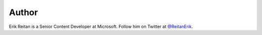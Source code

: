 .. :orphan:

Author
^^^^^^
.. container:: author

	.. container:: photo

		.. image:: /_authors/photos/Erik-Reitan.jpg

	.. container:: bio

		Erik Reitan is a Senior Content Developer at Microsoft. Follow him on Twitter at `@ReitanErik`_.

.. _`@ReitanErik`: http://twitter.com/reitanerik
